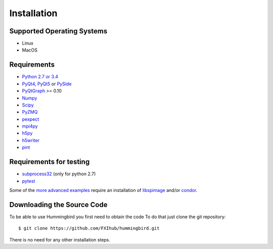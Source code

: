 Installation
============

Supported Operating Systems
---------------------------

* Linux
* MacOS

Requirements
------------

* `Python 2.7 or 3.4 <http://python.org>`_ 
* `PyQt4, PyQt5 <https://riverbankcomputing.com/software/pyqt/intro>`_ or `PySide <https://wiki.qt.io/PySide>`_
* `PyQtGraph <http://www.pyqtgraph.org/>`_ >= 0.10
* `Numpy <http://www.numpy.org>`_
* `Scipy <http://www.scipy.org>`_
* `PyZMQ <http://zeromq.org/bindings:python>`_
* `pexpect <https://pypi.python.org/pypi/pexpect/>`_
* `mpi4py <http://pythonhosted.org/mpi4py/>`_
* `h5py <http://h5py.org>`_
* `h5writer <https://pypi.python.org/pypi/h5writer>`_
* `pint <http://pint.readthedocs.io/en/latest/>`_

Requirements for testing
------------------------
* `subprocess32 <https://pypi.python.org/pypi/subprocess32>`_ (only for python 2.7)
* `pytest <https://pypi.python.org/pypi/pytest>`_

Some of the `more advanced examples <advanced_examples.html>`_ require an installation of `libspimage <https://github.com/FXIhub/libspimage>`_ and/or `condor <https://github.com/FXIhub/condor>`_.

Downloading the Source Code
---------------------------

To be able to use Hummingbird you first need to obtain the code
To do that just clone the git repository:

::

   $ git clone https://github.com/FXIhub/hummingbird.git

There is no need for any other installation steps.
